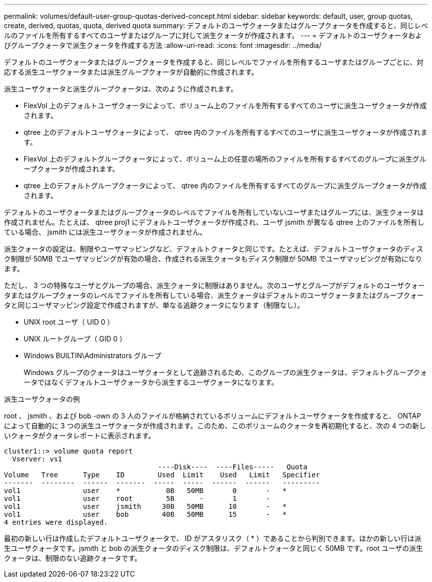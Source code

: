 ---
permalink: volumes/default-user-group-quotas-derived-concept.html 
sidebar: sidebar 
keywords: default, user, group quotas, create, derived, quotas, quota, derived quota 
summary: デフォルトのユーザクォータまたはグループクォータを作成すると、同じレベルのファイルを所有するすべてのユーザまたはグループに対して派生クォータが作成されます。 
---
= デフォルトのユーザクォータおよびグループクォータで派生クォータを作成する方法
:allow-uri-read: 
:icons: font
:imagesdir: ../media/


[role="lead"]
デフォルトのユーザクォータまたはグループクォータを作成すると、同じレベルでファイルを所有するユーザまたはグループごとに、対応する派生ユーザクォータまたは派生グループクォータが自動的に作成されます。

派生ユーザクォータと派生グループクォータは、次のように作成されます。

* FlexVol 上のデフォルトユーザクォータによって、ボリューム上のファイルを所有するすべてのユーザに派生ユーザクォータが作成されます。
* qtree 上のデフォルトユーザクォータによって、 qtree 内のファイルを所有するすべてのユーザに派生ユーザクォータが作成されます。
* FlexVol 上のデフォルトグループクォータによって、ボリューム上の任意の場所のファイルを所有するすべてのグループに派生グループクォータが作成されます。
* qtree 上のデフォルトグループクォータによって、 qtree 内のファイルを所有するすべてのグループに派生グループクォータが作成されます。


デフォルトのユーザクォータまたはグループクォータのレベルでファイルを所有していないユーザまたはグループには、派生クォータは作成されません。たとえば、 qtree proj1 にデフォルトユーザクォータが作成され、ユーザ jsmith が異なる qtree 上のファイルを所有している場合、 jsmith には派生ユーザクォータが作成されません。

派生クォータの設定は、制限やユーザマッピングなど、デフォルトクォータと同じです。たとえば、デフォルトユーザクォータのディスク制限が 50MB でユーザマッピングが有効の場合、作成される派生クォータもディスク制限が 50MB でユーザマッピングが有効になります。

ただし、 3 つの特殊なユーザとグループの場合、派生クォータに制限はありません。次のユーザとグループがデフォルトのユーザクォータまたはグループクォータのレベルでファイルを所有している場合、派生クォータはデフォルトのユーザクォータまたはグループクォータと同じユーザマッピング設定で作成されますが、単なる追跡クォータになります（制限なし）。

* UNIX root ユーザ（ UID 0 ）
* UNIX ルートグループ（ GID 0 ）
* Windows BUILTIN\Administrators グループ
+
Windows グループのクォータはユーザクォータとして追跡されるため、このグループの派生クォータは、デフォルトグループクォータではなくデフォルトユーザクォータから派生するユーザクォータになります。



.派生ユーザクォータの例
root 、 jsmith 、および bob -own の 3 人のファイルが格納されているボリュームにデフォルトユーザクォータを作成すると、 ONTAP によって自動的に 3 つの派生ユーザクォータが作成されます。このため、このボリュームのクォータを再初期化すると、次の 4 つの新しいクォータがクォータレポートに表示されます。

[listing]
----
cluster1::> volume quota report
  Vserver: vs1
                                     ----Disk----  ----Files-----   Quota
Volume   Tree      Type    ID        Used  Limit    Used   Limit   Specifier
-------  --------  ------  -------  -----  -----  ------  ------   ---------
vol1               user    *           0B   50MB       0       -   *
vol1               user    root        5B      -       1       -
vol1               user    jsmith     30B   50MB      10       -   *
vol1               user    bob        40B   50MB      15       -   *
4 entries were displayed.
----
最初の新しい行は作成したデフォルトユーザクォータで、 ID がアスタリスク（ * ）であることから判別できます。ほかの新しい行は派生ユーザクォータです。jsmith と bob の派生クォータのディスク制限は、デフォルトクォータと同じく 50MB です。root ユーザの派生クォータは、制限のない追跡クォータです。
